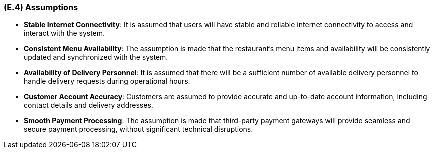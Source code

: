 [#e4,reftext=E.4]
=== (E.4) Assumptions

ifdef::env-draft[]
TIP: _Properties of the environment that may be assumed, with the goal of facilitating the project and simplifying the system. It defines properties that are not imposed by the environment (like those in <<e3>>) but assumed to hold, as an explicit decision meant to facilitate the system's construction._  <<BM22>>
endif::[]


- **Stable Internet Connectivity**: It is assumed that users will have stable and reliable internet connectivity to access and interact with the system.

- **Consistent Menu Availability**: The assumption is made that the restaurant's menu items and availability will be consistently updated and synchronized with the system.

- **Availability of Delivery Personnel**: It is assumed that there will be a sufficient number of available delivery personnel to handle delivery requests during operational hours.

- **Customer Account Accuracy**: Customers are assumed to provide accurate and up-to-date account information, including contact details and delivery addresses.

- **Smooth Payment Processing**: The assumption is made that third-party payment gateways will provide seamless and secure payment processing, without significant technical disruptions.

